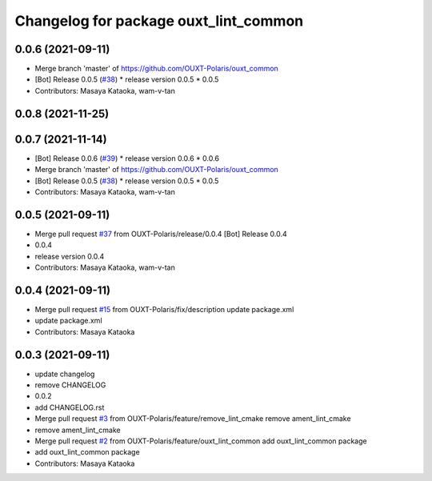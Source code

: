 ^^^^^^^^^^^^^^^^^^^^^^^^^^^^^^^^^^^^^^
Changelog for package ouxt_lint_common
^^^^^^^^^^^^^^^^^^^^^^^^^^^^^^^^^^^^^^

0.0.6 (2021-09-11)
------------------
* Merge branch 'master' of https://github.com/OUXT-Polaris/ouxt_common
* [Bot] Release 0.0.5 (`#38 <https://github.com/OUXT-Polaris/ouxt_common/issues/38>`_)
  * release version 0.0.5
  * 0.0.5
* Contributors: Masaya Kataoka, wam-v-tan

0.0.8 (2021-11-25)
------------------

0.0.7 (2021-11-14)
------------------
* [Bot] Release 0.0.6 (`#39 <https://github.com/OUXT-Polaris/ouxt_common/issues/39>`_)
  * release version 0.0.6
  * 0.0.6
* Merge branch 'master' of https://github.com/OUXT-Polaris/ouxt_common
* [Bot] Release 0.0.5 (`#38 <https://github.com/OUXT-Polaris/ouxt_common/issues/38>`_)
  * release version 0.0.5
  * 0.0.5
* Contributors: Masaya Kataoka, wam-v-tan

0.0.5 (2021-09-11)
------------------
* Merge pull request `#37 <https://github.com/OUXT-Polaris/ouxt_common/issues/37>`_ from OUXT-Polaris/release/0.0.4
  [Bot] Release 0.0.4
* 0.0.4
* release version 0.0.4
* Contributors: Masaya Kataoka, wam-v-tan

0.0.4 (2021-09-11)
------------------
* Merge pull request `#15 <https://github.com/OUXT-Polaris/ouxt_common/issues/15>`_ from OUXT-Polaris/fix/description
  update package.xml
* update package.xml
* Contributors: Masaya Kataoka

0.0.3 (2021-09-11)
------------------
* update changelog
* remove CHANGELOG
* 0.0.2
* add CHANGELOG.rst
* Merge pull request `#3 <https://github.com/OUXT-Polaris/ouxt_common/issues/3>`_ from OUXT-Polaris/feature/remove_lint_cmake
  remove ament_lint_cmake
* remove ament_lint_cmake
* Merge pull request `#2 <https://github.com/OUXT-Polaris/ouxt_common/issues/2>`_ from OUXT-Polaris/feature/ouxt_lint_common
  add ouxt_lint_common package
* add ouxt_lint_common package
* Contributors: Masaya Kataoka
